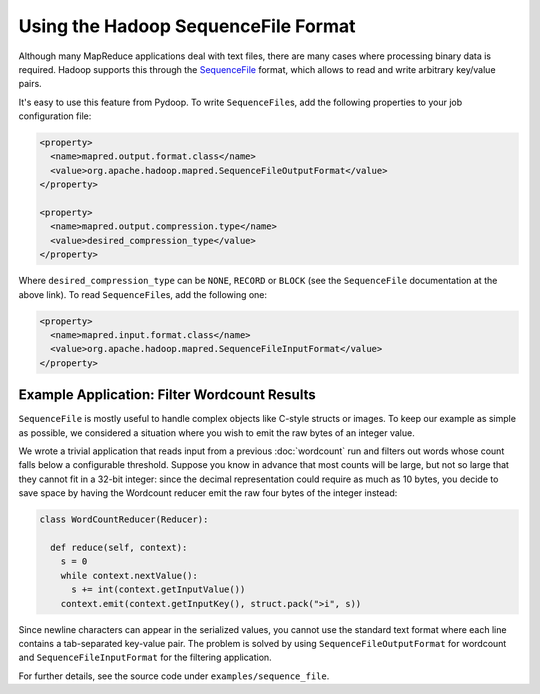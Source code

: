 Using the Hadoop SequenceFile Format
====================================

Although many MapReduce applications deal with text files, there are
many cases where processing binary data is required. Hadoop supports
this through the `SequenceFile
<http://hadoop.apache.org/common/docs/r0.20.0/api/org/apache/hadoop/io/SequenceFile.html>`_
format, which allows to read and write arbitrary key/value pairs.

It's easy to use this feature from Pydoop. To write ``SequenceFile``\ s,
add the following properties to your job configuration file:

.. code-block:: xml

  <property>
    <name>mapred.output.format.class</name>
    <value>org.apache.hadoop.mapred.SequenceFileOutputFormat</value>
  </property>

  <property>
    <name>mapred.output.compression.type</name>
    <value>desired_compression_type</value>
  </property>

Where ``desired_compression_type`` can be ``NONE``, ``RECORD`` or
``BLOCK`` (see the ``SequenceFile`` documentation at the above
link). To read ``SequenceFile``\ s, add the following one:

.. code-block:: xml

  <property>
    <name>mapred.input.format.class</name>
    <value>org.apache.hadoop.mapred.SequenceFileInputFormat</value>
  </property>


Example Application: Filter Wordcount Results
---------------------------------------------

``SequenceFile`` is mostly useful to handle complex objects like
C-style structs or images. To keep our example as simple as possible,
we considered a situation where you wish to emit the raw bytes of an
integer value.

We wrote a trivial application that reads input from a previous
:doc:`wordcount` run and filters out words whose count falls below a
configurable threshold. Suppose you know in advance that most counts
will be large, but not so large that they cannot fit in a 32-bit
integer: since the decimal representation could require as much as 10
bytes, you decide to save space by having the Wordcount reducer emit
the raw four bytes of the integer instead:

.. code-block:: python

  class WordCountReducer(Reducer):
  
    def reduce(self, context):
      s = 0
      while context.nextValue():
        s += int(context.getInputValue())
      context.emit(context.getInputKey(), struct.pack(">i", s))

Since newline characters can appear in the serialized values, you
cannot use the standard text format where each line contains a
tab-separated key-value pair. The problem is solved by using
``SequenceFileOutputFormat`` for wordcount and
``SequenceFileInputFormat`` for the filtering application.

For further details, see the source code under ``examples/sequence_file``\ .
